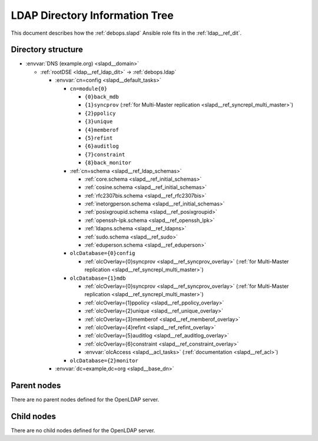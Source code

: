 .. _slapd__ref_ldap_dit:

LDAP Directory Information Tree
===============================

This document describes how the :ref:`debops.slapd` Ansible role fits in the
:ref:`ldap__ref_dit`.


Directory structure
-------------------

- :envvar:`DNS (example.org) <slapd__domain>`

  - :ref:`rootDSE <ldap__ref_ldap_dit>` -> :ref:`debops.ldap`

    - :envvar:`cn=config <slapd__default_tasks>`

      - ``cn=module{0}``

        - ``{0}back_mdb``

        - ``{1}syncprov`` (:ref:`for Multi-Master replication <slapd__ref_syncrepl_multi_master>`)

        - ``{2}ppolicy``

        - ``{3}unique``

        - ``{4}memberof``

        - ``{5}refint``

        - ``{6}auditlog``

        - ``{7}constraint``

        - ``{8}back_monitor``

      - :ref:`cn=schema <slapd__ref_ldap_schemas>`

        - :ref:`core.schema <slapd__ref_initial_schemas>`

        - :ref:`cosine.schema <slapd__ref_initial_schemas>`

        - :ref:`rfc2307bis.schema <slapd__ref_rfc2307bis>`

        - :ref:`inetorgperson.schema <slapd__ref_initial_schemas>`

        - :ref:`posixgroupid.schema <slapd__ref_posixgroupid>`

        - :ref:`openssh-lpk.schema <slapd__ref_openssh_lpk>`

        - :ref:`ldapns.schema <slapd__ref_ldapns>`

        - :ref:`sudo.schema <slapd__ref_sudo>`

        - :ref:`eduperson.schema <slapd__ref_eduperson>`

      - ``olcDatabase={0}config``

        - :ref:`olcOverlay={0}syncprov <slapd__ref_syncprov_overlay>` (:ref:`for Multi-Master replication <slapd__ref_syncrepl_multi_master>`)

      - ``olcDatabase={1}mdb``

        - :ref:`olcOverlay={0}syncprov <slapd__ref_syncprov_overlay>` (:ref:`for Multi-Master replication <slapd__ref_syncrepl_multi_master>`)

        - :ref:`olcOverlay={1}ppolicy <slapd__ref_ppolicy_overlay>`

        - :ref:`olcOverlay={2}unique <slapd__ref_unique_overlay>`

        - :ref:`olcOverlay={3}memberof <slapd__ref_memberof_overlay>`

        - :ref:`olcOverlay={4}refint <slapd__ref_refint_overlay>`

        - :ref:`olcOverlay={5}auditlog <slapd__ref_auditlog_overlay>`

        - :ref:`olcOverlay={6}constraint <slapd__ref_constraint_overlay>`

        - :envvar:`olcAccess <slapd__acl_tasks>` (:ref:`documentation <slapd__ref_acl>`)

      - ``olcDatabase={2}monitor``

    - :envvar:`dc=example,dc=org <slapd__base_dn>`


Parent nodes
------------

There are no parent nodes defined for the OpenLDAP server.

Child nodes
-----------

There are no child nodes defined for the OpenLDAP server.
